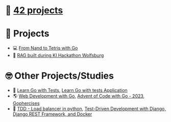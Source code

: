 #+OPTIONS: ^:nil title:nil

* 📂 [[https://github.com/Keisn1/Keisn1/tree/main/42_projects][42 projects]]
* 📁 Projects
- 💻 [[https://github.com/Keisn1/nand-to-tetris-in-go][From Nand to Tetris with Go]]
- 🤖 [[https://github.com/Keisn1/buergerservice-rag-hackathon][RAG built during KI Hackathon Wolfsburg]]
* 🤓 Other Projects/Studies
- 📐 [[https://github.com/Keisn1/LearnGoWithTests][Learn Go with Tests]], [[https://github.com/Keisn1/LearnGoWithTestsApplication][Learn Go with tests Application]]
- 🌎 [[https://github.com/Keisn1/web-dev-with-go][Web Development with Go]], [[https://github.com/Keisn1/advent-of-code-2023][Advent of Code with Go - 2023]], [[https://github.com/Keisn1/gophercises][Gophercises]]
- 📏 [[https://github.com/Keisn1/load-balancer-python][TDD - Load balancer in python]], [[https://github.com/Keisn1/tdd-django-rest?tab=readme-ov-file][Test-Driven Development with Django, Django REST Framework, and Docker]]
